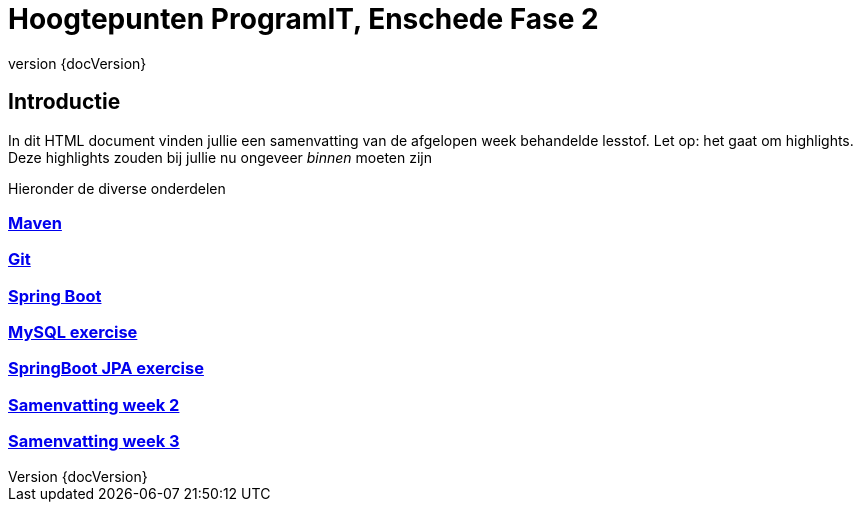 :revnumber: {docVersion}

= Hoogtepunten ProgramIT, Enschede Fase 2

== Introductie
In dit HTML document vinden jullie een samenvatting van de afgelopen week behandelde lesstof.
Let op: het gaat om highlights. Deze highlights zouden bij jullie nu ongeveer _binnen_ moeten zijn

Hieronder de diverse onderdelen

=== link:maven.html[Maven]

=== link:git.html[Git]

=== <<springboot.adoc#,Spring Boot>>

=== <<myql-exercise.adoc#, MySQL exercise>>

=== <<springboot-jpa.adoc#, SpringBoot JPA exercise>>

=== <<week2-summary.adoc#, Samenvatting week 2>>

=== <<week3-summary.adoc#, Samenvatting week 3>>

